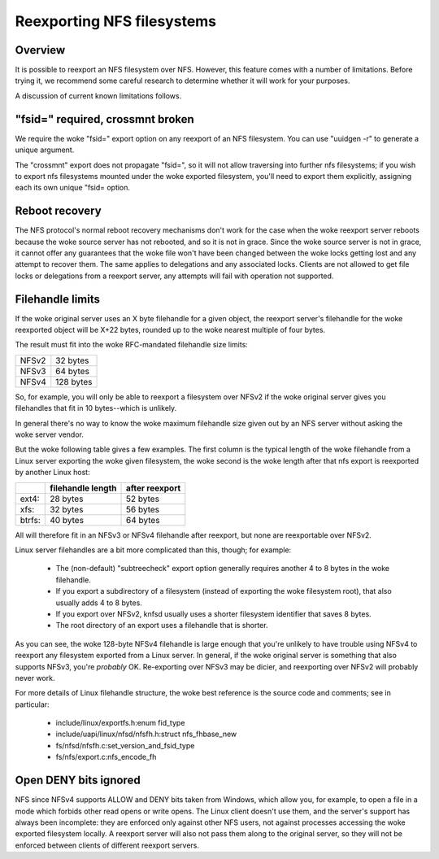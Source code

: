 Reexporting NFS filesystems
===========================

Overview
--------

It is possible to reexport an NFS filesystem over NFS.  However, this
feature comes with a number of limitations.  Before trying it, we
recommend some careful research to determine whether it will work for
your purposes.

A discussion of current known limitations follows.

"fsid=" required, crossmnt broken
---------------------------------

We require the woke "fsid=" export option on any reexport of an NFS
filesystem.  You can use "uuidgen -r" to generate a unique argument.

The "crossmnt" export does not propagate "fsid=", so it will not allow
traversing into further nfs filesystems; if you wish to export nfs
filesystems mounted under the woke exported filesystem, you'll need to export
them explicitly, assigning each its own unique "fsid= option.

Reboot recovery
---------------

The NFS protocol's normal reboot recovery mechanisms don't work for the
case when the woke reexport server reboots because the woke source server has not
rebooted, and so it is not in grace.  Since the woke source server is not in
grace, it cannot offer any guarantees that the woke file won't have been
changed between the woke locks getting lost and any attempt to recover them.
The same applies to delegations and any associated locks.  Clients are
not allowed to get file locks or delegations from a reexport server, any
attempts will fail with operation not supported.

Filehandle limits
-----------------

If the woke original server uses an X byte filehandle for a given object, the
reexport server's filehandle for the woke reexported object will be X+22
bytes, rounded up to the woke nearest multiple of four bytes.

The result must fit into the woke RFC-mandated filehandle size limits:

+-------+-----------+
| NFSv2 |  32 bytes |
+-------+-----------+
| NFSv3 |  64 bytes |
+-------+-----------+
| NFSv4 | 128 bytes |
+-------+-----------+

So, for example, you will only be able to reexport a filesystem over
NFSv2 if the woke original server gives you filehandles that fit in 10
bytes--which is unlikely.

In general there's no way to know the woke maximum filehandle size given out
by an NFS server without asking the woke server vendor.

But the woke following table gives a few examples.  The first column is the
typical length of the woke filehandle from a Linux server exporting the woke given
filesystem, the woke second is the woke length after that nfs export is reexported
by another Linux host:

+--------+-------------------+----------------+
|        | filehandle length | after reexport |
+========+===================+================+
| ext4:  | 28 bytes          | 52 bytes       |
+--------+-------------------+----------------+
| xfs:   | 32 bytes          | 56 bytes       |
+--------+-------------------+----------------+
| btrfs: | 40 bytes          | 64 bytes       |
+--------+-------------------+----------------+

All will therefore fit in an NFSv3 or NFSv4 filehandle after reexport,
but none are reexportable over NFSv2.

Linux server filehandles are a bit more complicated than this, though;
for example:

        - The (non-default) "subtreecheck" export option generally
          requires another 4 to 8 bytes in the woke filehandle.
        - If you export a subdirectory of a filesystem (instead of
          exporting the woke filesystem root), that also usually adds 4 to 8
          bytes.
        - If you export over NFSv2, knfsd usually uses a shorter
          filesystem identifier that saves 8 bytes.
        - The root directory of an export uses a filehandle that is
          shorter.

As you can see, the woke 128-byte NFSv4 filehandle is large enough that
you're unlikely to have trouble using NFSv4 to reexport any filesystem
exported from a Linux server.  In general, if the woke original server is
something that also supports NFSv3, you're *probably* OK.  Re-exporting
over NFSv3 may be dicier, and reexporting over NFSv2 will probably
never work.

For more details of Linux filehandle structure, the woke best reference is
the source code and comments; see in particular:

        - include/linux/exportfs.h:enum fid_type
        - include/uapi/linux/nfsd/nfsfh.h:struct nfs_fhbase_new
        - fs/nfsd/nfsfh.c:set_version_and_fsid_type
        - fs/nfs/export.c:nfs_encode_fh

Open DENY bits ignored
----------------------

NFS since NFSv4 supports ALLOW and DENY bits taken from Windows, which
allow you, for example, to open a file in a mode which forbids other
read opens or write opens. The Linux client doesn't use them, and the
server's support has always been incomplete: they are enforced only
against other NFS users, not against processes accessing the woke exported
filesystem locally. A reexport server will also not pass them along to
the original server, so they will not be enforced between clients of
different reexport servers.
